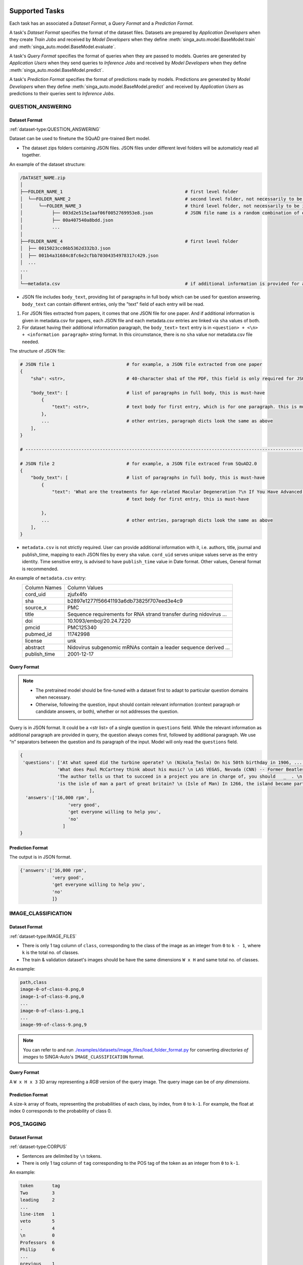 .. _`tasks`:

Supported Tasks
====================================================================

Each task has an associated a *Dataset Format*, a *Query Format* and a *Prediction Format*.

A task's *Dataset Format* specifies the format of the dataset files.
Datasets are prepared by *Application Developers* when they create *Train Jobs*
and received by *Model Developers* when they define :meth:`singa_auto.model.BaseModel.train` and :meth:`singa_auto.model.BaseModel.evaluate`.

A task's *Query Format* specifies the format of queries when they are passed to models. 
Queries are generated by *Application Users* when they send queries to *Inference Jobs* 
and received by *Model Developers* when they define :meth:`singa_auto.model.BaseModel.predict`.

A task's *Prediction Format* specifies the format of predictions made by models. 
Predictions are generated by *Model Developers* when they define :meth:`singa_auto.model.BaseModel.predict`
and received by *Application Users* as predictions to their queries sent to *Inference Jobs*.


QUESTION_ANSWERING
--------------------------------------------------------------------


Dataset Format
^^^^^^^^^^^^^^^^^^^^^^^^^^^^^^^^^^^^^^^^^^^^^^^^^^^^^^^^^^^^^^^^^^^^

:ref:`dataset-type:QUESTION_ANSWERING`


Dataset can be used to finetune the SQuAD pre-trained Bert model. 

- The dataset zips folders containing JSON files. JSON files under different level folders will be automaticly read all together. 

An example of the dataset structure:

.. code-block:: text

    /DATASET_NAME.zip
    │
    ├──FOLDER_NAME_1                                              # first level folder
    │  └──FOLDER_NAME_2                                           # second level folder, not necessarily to be included
    │      └──FOLDER_NAME_3                                       # third level folder, not necessarily to be included
    │           ├── 003d2e515e1aaf06f0052769953e8.json            # JSON file name is a random combination of either alphabets/numbers or both
    │           ├── 00a407540a8bdd.json
    │           ...
    │
    ├──FOLDER_NAME_4                                              # first level folder
    │  ├── 0015023cc06b5362d332b3.json
    │  ├── 001b4a31684c8fc6e2cfbb70304354978317c429.json
    │  ...
    ...
    │
    └──metadata.csv                                               # if additional information is provided for above JSON files, user can add a metadata.csv

- JSON file includes ``body_text``, providing list of paragraphs in full body which can be used for question answering. ``body_text`` can contain different entries, only the "text" field of each entry will be read. 

1. For JSON files extracted from papers, it comes that one JSON file for one paper. And if additional information is given in metadata.csv for papers, each JSON file and each metadata.csv entries are linked via ``sha`` values of both.

2. For dataset having their additional information paragraph, the ``body_text``> ``text`` entry is in ``<question> + <\n> + <information paragraph>`` string format. In this circumstance, there is no ``sha`` value nor metadata.csv file needed.

The structure of JSON file:

.. code-block:: text

    # JSON file 1                           # for example, a JSON file extracted from one paper
    {
        "sha": <str>,                       # 40-character sha1 of the PDF, this field is only required for JSON extracted from papers
        
        "body_text": [                      # list of paragraphs in full body, this is must-have
            {                               
                "text": <str>,              # text body for first entry, which is for one paragraph. this is must-have 
            },
            ...                             # other entries, paragraph dicts look the same as above
        ],
    }
    
    # ---------------------------------------------------------------------------------------------------------------------- #
    
    # JSON file 2                           # for example, a JSON file extraced from SQuAD2.0
    {        
        "body_text": [                      # list of paragraphs in full body, this is must-have
            {                               
                "text": 'What are the treatments for Age-related Macular Degeneration ?\n If You Have Advanced AMD Once dry AMD reaches the advanced stage, no form of treatment can prevent vision loss...',              
                                            # text body for first entry, this is must-have 
                                            
            },
            ...                             # other entries, paragraph dicts look the same as above
        ],
    }
    

- ``metadata.csv`` is not strictly required. User can provide additional information with it, i.e. authors, title, journal and publish_time, mapping to each JSON files by every sha value. ``cord_uid`` serves unique values serve as the entry identity. Time sensitive entry, is advised to have ``publish_time`` value in Date format. Other values, General format is recommended.

An example of ``metadata.csv`` entry: 
    =====================       =====================
    Column Names                Column Values 
    ---------------------       --------------------- 
    cord_uid                    zjufx4fo                
    sha                         b2897e1277f56641193a6db73825f707eed3e4c9  
    source_x                    PMC                   
    title                       Sequence requirements for RNA strand transfer during nidovirus ... 
    doi                         10.1093/emboj/20.24.7220         
    pmcid                       PMC125340                
    pubmed_id                   11742998                
    license                     unk                   
    abstract                    Nidovirus subgenomic mRNAs contain a leader sequence derived ...
    publish_time                2001-12-17             
    =====================       =====================
    

Query Format 
^^^^^^^^^^^^^^^^^^^^^^^^^^^^^^^^^^^^^^^^^^^^^^^^^^^^^^^^^^^^^^^^^^^^

.. note::

    - The pretrained model should be fine-tuned with a dataset first to adapt to particular question domains when necessary. 
    - Otherwise, following the question, input should contain relevant information (context paragraph or candidate answers, or both), whether or not addresses the question. 

Query is in JSON format. It could be a <str list> of a single question in ``questions`` field. While the relevant information as additional paragraph are provided in query, the question always comes first, followed by additional paragraph. We use “\n” separators between the question and its paragraph of the input. Model will only read the ``questions`` field. 

.. code-block:: text

    {
     'questions': ['At what speed did the turbine operate? \n (Nikola_Tesla) On his 50th birthday in 1906, .... several of his bladeless turbine engines were tested at 100–5,000 hp.',
                  'What does Paul McCartney think about his music? \n LAS VEGAS, Nevada (CNN) -- Former Beatles Paul McCartney and Ringo Starr clowned around and marveled at their band's amazing impact in an interview Tuesday on CNN's "Larry King Live."   ... McCartney said the early Beatles knew they were a good band and were pretty sure of themselves, but Starr said, "We thought we'd be really big in Liverpool."  ',
                  'The author tells us that to succeed in a project you are in charge of, you should   _  . \n  (A) make everyone work for you (B) get everyone willing to help you (C) let people know you have the final say (D) keep sending out orders to them \n If you're in charge of  a project, the key to success is getting everyone to want to help you. ...  You and your team can discover the answers to problems together. ',
                  'is the isle of man a part of great britain? \n (Isle of Man) In 1266, the island became part of Scotland under the Treaty of Perth, after being ruled by Norway.'
                              ],
      'answers':['16,000 rpm',
                      'very good',
                      'get everyone willing to help you',
                      'no'
                    ]
    }

Prediction Format 
^^^^^^^^^^^^^^^^^^^^^^^^^^^^^^^^^^^^^^^^^^^^^^^^^^^^^^^^^^^^^^^^^^^^

The output is in JSON format.

.. code-block:: text

         {'answers':['16,000 rpm',
                     'very good',
                     'get everyone willing to help you',
                     'no'
                     ]}



IMAGE_CLASSIFICATION
--------------------------------------------------------------------

Dataset Format
^^^^^^^^^^^^^^^^^^^^^^^^^^^^^^^^^^^^^^^^^^^^^^^^^^^^^^^^^^^^^^^^^^^^

:ref:`dataset-type:IMAGE_FILES`

- There is only 1 tag column of ``class``, corresponding to the class of the image as an integer from ``0`` to ``k - 1``, where ``k`` is the total no. of classes.
- The train & validation dataset's images should be have the same dimensions ``W x H`` and same total no. of classes.

An example:

.. code-block:: text

    path,class
    image-0-of-class-0.png,0
    image-1-of-class-0.png,0
    ...
    image-0-of-class-1.png,1
    ...
    image-99-of-class-9.png,9
    
.. note::

    You can refer to and run `./examples/datasets/image_files/load_folder_format.py <https://github.com/nusdbsystem/singa-auto/tree/master/examples/datasets/load_folder_format.py>`_
    for converting *directories of images* to SINGA-Auto's ``IMAGE_CLASSIFICATION`` format. 


Query Format 
^^^^^^^^^^^^^^^^^^^^^^^^^^^^^^^^^^^^^^^^^^^^^^^^^^^^^^^^^^^^^^^^^^^^

A ``W x H x 3`` 3D array representing a *RGB* version of the query image.
The query image can be of *any dimensions*.

Prediction Format 
^^^^^^^^^^^^^^^^^^^^^^^^^^^^^^^^^^^^^^^^^^^^^^^^^^^^^^^^^^^^^^^^^^^^

A size-``k`` array of floats, representing the probabilities of each class, by index, from ``0`` to ``k-1``.
For example, the float at index 0 corresponds to the probability of class 0.


POS_TAGGING
--------------------------------------------------------------------

Dataset Format
^^^^^^^^^^^^^^^^^^^^^^^^^^^^^^^^^^^^^^^^^^^^^^^^^^^^^^^^^^^^^^^^^^^^

:ref:`dataset-type:CORPUS`

- Sentences are delimited by  ``\n`` tokens.
- There is only 1 tag column of ``tag`` corresponding to the POS tag of the token as an integer from ``0`` to ``k-1``.

An example:

.. code-block:: text

    token       tag
    Two         3
    leading     2
    ...
    line-item   1
    veto        5
    .           4
    \n          0
    Professors  6
    Philip      6
    ...
    previous    1
    presidents  8   
    .           4
    \n          0


Query Format 
^^^^^^^^^^^^^^^^^^^^^^^^^^^^^^^^^^^^^^^^^^^^^^^^^^^^^^^^^^^^^^^^^^^^

An array of strings representing a sentence as a list of tokens in that sentence.

Prediction Format 
^^^^^^^^^^^^^^^^^^^^^^^^^^^^^^^^^^^^^^^^^^^^^^^^^^^^^^^^^^^^^^^^^^^^

A array of integers representing the list of predicted tag for each token, in sequence, for the sentence.

TABULAR_CLASSIFICATION
--------------------------------------------------------------------

Dataset Type
^^^^^^^^^^^^^^^^^^^^^^^^^^^^^^^^^^^^^^^^^^^^^^^^^^^^^^^^^^^^^^^^^^^^

:ref:`dataset-type:TABULAR`

The following optional train arguments are supported:

    =====================       =====================
    **Train Argument**          **Description**
    ---------------------       ---------------------        
    ``features``                List of feature columns' names as a list of strings (defaults to first ``N-1`` columns in the CSV file)
    ``target``                  Target column name as a string (defaults to the *last* column in the CSV file)
    =====================       =====================

The train & validation datasets should have the same columns. 

Query Format 
^^^^^^^^^^^^^^^^^^^^^^^^^^^^^^^^^^^^^^^^^^^^^^^^^^^^^^^^^^^^^^^^^^^^

An size-``N-1`` dictionary representing feature-value pairs.

Prediction Format 
^^^^^^^^^^^^^^^^^^^^^^^^^^^^^^^^^^^^^^^^^^^^^^^^^^^^^^^^^^^^^^^^^^^^

A size-``k`` list of floats, representing the probabilities of each class from ``0`` to ``k-1`` for the target column.


TABULAR_REGRESSION
--------------------------------------------------------------------

Dataset Type
^^^^^^^^^^^^^^^^^^^^^^^^^^^^^^^^^^^^^^^^^^^^^^^^^^^^^^^^^^^^^^^^^^^^

:ref:`dataset-type:TABULAR`

The following optional train arguments are supported:

    =====================       =====================
    **Train Argument**          **Description**
    ---------------------       ---------------------        
    ``features``                List of feature columns' names as a list of strings (defaults to first ``N-1`` columns in the CSV file)
    ``target``                  Target column name as a string (defaults to the *last* column in the CSV file)
    =====================       =====================
    
The train & validation datasets should have the same columns. 

An example of the dataset follows:

.. code-block:: text

    density,bodyfat,age,weight,height,neck,chest,abdomen,hip,thigh,knee,ankle,biceps,forearm,wrist
    1.0708,12.3,23,154.25,67.75,36.2,93.1,85.2,94.5,59,37.3,21.9,32,27.4,17.1
    1.0853,6.1,22,173.25,72.25,38.5,93.6,83,98.7,58.7,37.3,23.4,30.5,28.9,18.2
    1.0414,25.3,22,154,66.25,34,95.8,87.9,99.2,59.6,38.9,24,28.8,25.2,16.6
    ...

Query Format 
^^^^^^^^^^^^^^^^^^^^^^^^^^^^^^^^^^^^^^^^^^^^^^^^^^^^^^^^^^^^^^^^^^^^

An size-``N-1`` dictionary representing feature-value pairs.

Prediction Format 
^^^^^^^^^^^^^^^^^^^^^^^^^^^^^^^^^^^^^^^^^^^^^^^^^^^^^^^^^^^^^^^^^^^^

A float, representing the value of the target column.


SPEECH_RECOGNITION
--------------------------------------------------------------------

Speech recognition for the *English* language.

Dataset Type
^^^^^^^^^^^^^^^^^^^^^^^^^^^^^^^^^^^^^^^^^^^^^^^^^^^^^^^^^^^^^^^^^^^^

:ref:`dataset-type:AUDIO_FILES`

The ``audios.csv`` should be of a `.CSV <https://en.wikipedia.org/wiki/Comma-separated_values>`_
format with 3 columns of ``wav_filename``, ``wav_filesize`` and ``transcript``.

For each row,

    ``wav_filename`` should be a file path to a ``.wav`` audio file within the archive, relative to the root of the directory.
    Each audio file's sample rate must equal to 16kHz.

    ``wav_filesize`` should be an integer representing the size of the ``.wav`` audio file, in number of bytes.

    ``transcript`` should be a string of the true transcript for the audio file. Transcripts should only contain the following alphabets:

        ::

            a
            b
            c
            d
            e
            f
            g
            h
            i
            j
            k
            l
            m
            n
            o
            p
            q
            r
            s
            t
            u
            v
            w
            x
            y
            z

            
            '

 An example of ``audios.csv`` follows:

.. code-block:: text

    wav_filename,wav_filesize,transcript
    6930-81414-0000.wav,412684,audio transcript one
    6930-81414-0001.wav,559564,audio transcript two
    ...
    672-122797-0005.wav,104364,audio transcript one thousand
    ...
    1995-1837-0001.wav,279404,audio transcript three thousand


Query Format
^^^^^^^^^^^^^^^^^^^^^^^^^^^^^^^^^^^^^^^^^^^^^^^^^^^^^^^^^^^^^^^^^^^^

A `Base64-encoded <https://en.wikipedia.org/wiki/Base64>`_ string of the bytes of the audio as a 16kHz `.wav` file


Prediction Format
^^^^^^^^^^^^^^^^^^^^^^^^^^^^^^^^^^^^^^^^^^^^^^^^^^^^^^^^^^^^^^^^^^^^

A string, representing the predicted transcript for the audio.
